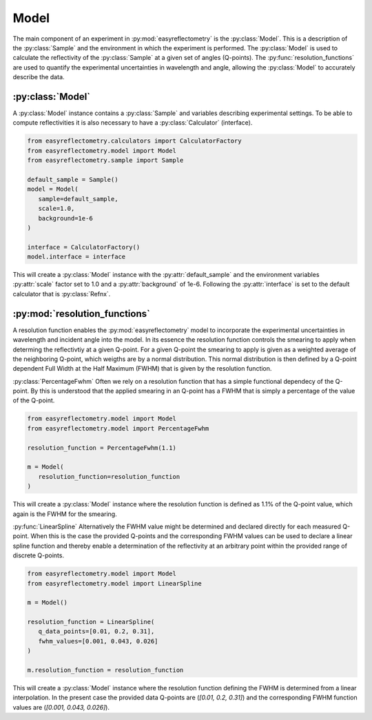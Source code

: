 Model
=====

The main component of an experiment in :py:mod:`easyreflectometry` is the :py:class:`Model`. 
This is a description of the :py:class:`Sample` and the environment in which the experiment is performed. 
The :py:class:`Model` is used to calculate the reflectivity of the :py:class:`Sample` at a given set of angles (Q-points).
The :py:func:`resolution_functions` are used to quantify the experimental uncertainties in wavelength and angle, allowing the :py:class:`Model` to accurately describe the data.

:py:class:`Model`
-----------------

A :py:class:`Model` instance contains a :py:class:`Sample` and variables describing experimental settings.
To be able to compute reflectivities it is also necessary to have a :py:class:`Calculator` (interface).

.. code-block:: python 

      from easyreflectometry.calculators import CalculatorFactory
      from easyreflectometry.model import Model
      from easyreflectometry.sample import Sample

      default_sample = Sample()
      model = Model(
         sample=default_sample,
         scale=1.0,
         background=1e-6
      )

      interface = CalculatorFactory()
      model.interface = interface

This will create a :py:class:`Model` instance with the :py:attr:`default_sample` and the environment variables :py:attr:`scale` factor set to 1.0 and a :py:attr:`background` of 1e-6.
Following the :py:attr:`interface` is set to the default calculator that is :py:class:`Refnx`.


:py:mod:`resolution_functions`
------------------------------
A resolution function enables the :py:mod:`easyreflectometry` model to incorporate the experimental uncertainties in wavelength and incident angle into the model.
In its essence the resolution function controls the smearing to apply when determing the reflectivtiy at a given Q-point.
For a given Q-point the smearing to apply is given as a weighted average of the neighboring Q-point, which weigths are by a normal distribution.
This normal distribution is then defined by a Q-point dependent Full Width at the Half Maximum (FWHM) that is given by the resolution function.

:py:class:`PercentageFwhm`
Often we rely on a resolution function that has a simple functional dependecy of the Q-point.
By this is understood that the applied smearing in an Q-point has a FWHM that is simply a percentage of the value of the Q-point.

.. code-block:: python 

      from easyreflectometry.model import Model
      from easyreflectometry.model import PercentageFwhm

      resolution_function = PercentageFwhm(1.1)

      m = Model(
         resolution_function=resolution_function
      )

This will create a :py:class:`Model` instance where the resolution function is defined as 1.1% of the Q-point value, which again is the FWHM for the smearing.


:py:func:`LinearSpline`
Alternatively the FWHM value might be determined and declared directly for each measured Q-point.
When this is the case the provided Q-points and the corresponding FWHM values can be used to declare a linear spline function
and thereby enable a determination of the reflectivity at an arbitrary point within the provided range of discrete Q-points.

.. code-block:: python 

      from easyreflectometry.model import Model
      from easyreflectometry.model import LinearSpline

      m = Model()

      resolution_function = LinearSpline(
         q_data_points=[0.01, 0.2, 0.31],
         fwhm_values=[0.001, 0.043, 0.026]
      )

      m.resolution_function = resolution_function

This will create a :py:class:`Model` instance where the resolution function defining the FWHM is determined from a linear interpolation.
In the present case the provided data Q-points are (`[0.01, 0.2, 0.31]`) and the corresponding FWHM function values are (`[0.001, 0.043, 0.026]`).
